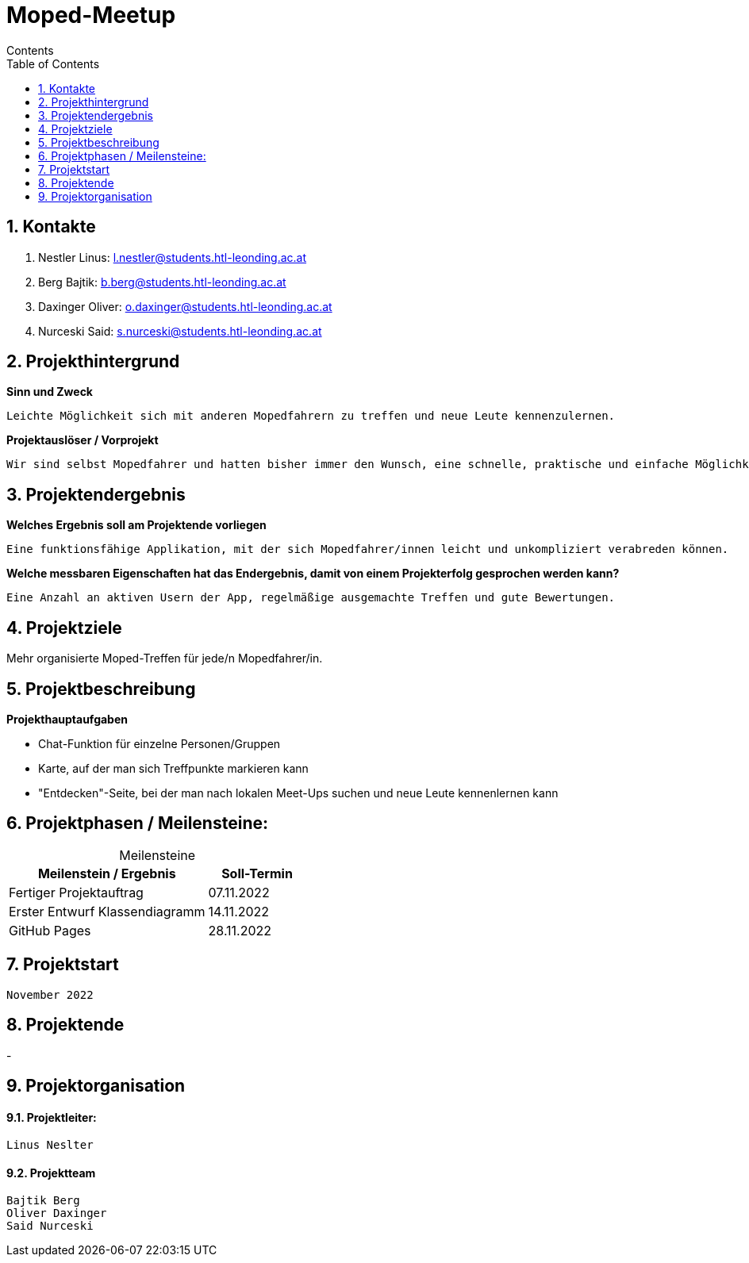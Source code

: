 = Moped-Meetup
Contents
:toc: left
:sectnums:
:toclevels: 1
:table-caption:
:linkattrs:

== Kontakte

 1. Nestler Linus: l.nestler@students.htl-leonding.ac.at
 2. Berg Bajtik: b.berg@students.htl-leonding.ac.at
 3. Daxinger Oliver: o.daxinger@students.htl-leonding.ac.at
 4. Nurceski Said: s.nurceski@students.htl-leonding.ac.at

== Projekthintergrund

*Sinn und Zweck*

 Leichte Möglichkeit sich mit anderen Mopedfahrern zu treffen und neue Leute kennenzulernen.

*Projektauslöser / Vorprojekt*

 Wir sind selbst Mopedfahrer und hatten bisher immer den Wunsch, eine schnelle, praktische und einfache Möglichkeit zu haben, neue Mopedfahrer/Mopedfahrerinnen kennenzulernen. 

== Projektendergebnis

*Welches Ergebnis soll am Projektende vorliegen*

 Eine funktionsfähige Applikation, mit der sich Mopedfahrer/innen leicht und unkompliziert verabreden können.

*Welche messbaren Eigenschaften hat das Endergebnis, damit von einem Projekterfolg gesprochen werden kann?*

 Eine Anzahl an aktiven Usern der App, regelmäßige ausgemachte Treffen und gute Bewertungen.

== Projektziele

Mehr organisierte Moped-Treffen für jede/n Mopedfahrer/in.

== Projektbeschreibung

*Projekthauptaufgaben*

- Chat-Funktion für einzelne Personen/Gruppen
- Karte, auf der man sich Treffpunkte markieren kann
- "Entdecken"-Seite, bei der man nach lokalen Meet-Ups suchen und neue Leute kennenlernen kann

== Projektphasen / Meilensteine:

[caption=]
.Meilensteine
[cols="2,1"]
|===
|Meilenstein / Ergebnis | Soll-Termin

|Fertiger Projektauftrag | 07.11.2022
|Erster Entwurf Klassendiagramm | 14.11.2022
|GitHub Pages | 28.11.2022
|===

== Projektstart
 November 2022

== Projektende
-

== Projektorganisation

==== Projektleiter:
 Linus Neslter

==== Projektteam
 Bajtik Berg
 Oliver Daxinger
 Said Nurceski
